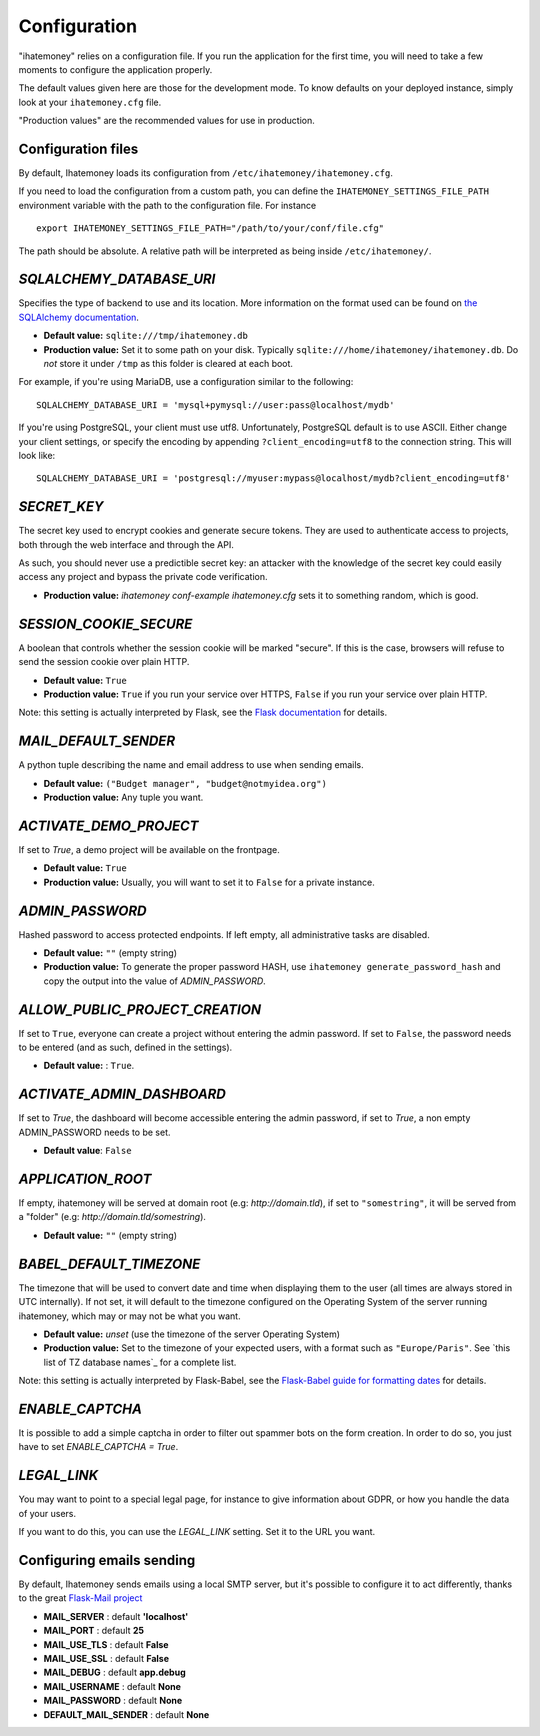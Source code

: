 .. _configuration:

Configuration
=============

"ihatemoney" relies on a configuration file. If you run the application for the
first time, you will need to take a few moments to configure the application
properly.

The default values given here are those for the development mode.
To know defaults on your deployed instance, simply look at your
``ihatemoney.cfg`` file.

"Production values" are the recommended values for use in production.

Configuration files
-------------------

By default, Ihatemoney loads its configuration from ``/etc/ihatemoney/ihatemoney.cfg``.

If you need to load the configuration from a custom path, you can define the
``IHATEMONEY_SETTINGS_FILE_PATH`` environment variable with the path to the configuration
file.
For instance ::

    export IHATEMONEY_SETTINGS_FILE_PATH="/path/to/your/conf/file.cfg"

The path should be absolute. A relative path will be interpreted as being
inside ``/etc/ihatemoney/``.

`SQLALCHEMY_DATABASE_URI`
-------------------------

Specifies the type of backend to use and its location. More information on the
format used can be found on `the SQLAlchemy documentation`_.

- **Default value:** ``sqlite:///tmp/ihatemoney.db``
- **Production value:** Set it to some path on your disk. Typically
  ``sqlite:///home/ihatemoney/ihatemoney.db``. Do *not* store it under
  ``/tmp`` as this folder is cleared at each boot.

For example, if you're using MariaDB, use a configuration similar to the following::

    SQLALCHEMY_DATABASE_URI = 'mysql+pymysql://user:pass@localhost/mydb'

If you're using PostgreSQL, your client must use utf8. Unfortunately,
PostgreSQL default is to use ASCII. Either change your client settings,
or specify the encoding by appending ``?client_encoding=utf8`` to the
connection string. This will look like::

    SQLALCHEMY_DATABASE_URI = 'postgresql://myuser:mypass@localhost/mydb?client_encoding=utf8'

.. _the SQLAlchemy documentation: http://docs.sqlalchemy.org/en/latest/core/engines.html#database-urls

`SECRET_KEY`
------------

The secret key used to encrypt cookies and generate secure tokens.  They are used
to authenticate access to projects, both through the web interface and through the API.

As such, you should never use a predictible secret key: an attacker with the knowledge
of the secret key could easily access any project and bypass the private code verification.

- **Production value:** `ihatemoney conf-example ihatemoney.cfg` sets it to
  something random, which is good.

`SESSION_COOKIE_SECURE`
-----------------------

A boolean that controls whether the session cookie will be marked "secure".
If this is the case, browsers will refuse to send the session cookie over plain HTTP.

- **Default value:** ``True``
- **Production value:** ``True`` if you run your service over HTTPS, ``False`` if you run
  your service over plain HTTP.

Note: this setting is actually interpreted by Flask, see the
`Flask documentation`_ for details.

.. _Flask documentation: https://flask.palletsprojects.com/en/2.0.x/config/#SESSION_COOKIE_SECURE

`MAIL_DEFAULT_SENDER`
---------------------

A python tuple describing the name and email address to use when sending
emails.

- **Default value:** ``("Budget manager", "budget@notmyidea.org")``
- **Production value:** Any tuple you want.

`ACTIVATE_DEMO_PROJECT`
-----------------------

If set to `True`, a demo project will be available on the frontpage.

- **Default value:** ``True``
- **Production value:** Usually, you will want to set it to ``False`` for a
  private instance.

`ADMIN_PASSWORD`
----------------

Hashed password to access protected endpoints. If left empty, all
administrative tasks are disabled.

- **Default value:** ``""`` (empty string)
- **Production value:** To generate the proper password HASH, use
  ``ihatemoney generate_password_hash`` and copy the output into the value of
  *ADMIN_PASSWORD*.

`ALLOW_PUBLIC_PROJECT_CREATION`
-------------------------------

If set to ``True``, everyone can create a project without entering the admin
password. If set to ``False``, the password needs to be entered (and as such,
defined in the settings).

- **Default value:** : ``True``.


`ACTIVATE_ADMIN_DASHBOARD`
--------------------------

If set to `True`, the dashboard will become accessible entering the admin
password, if set to `True`, a non empty ADMIN_PASSWORD needs to be set.

- **Default value**: ``False``

`APPLICATION_ROOT`
------------------

If empty, ihatemoney will be served at domain root (e.g: *http://domain.tld*),
if set to ``"somestring"``, it will be served from a "folder"
(e.g: *http://domain.tld/somestring*).

- **Default value:** ``""`` (empty string)

`BABEL_DEFAULT_TIMEZONE`
------------------------

The timezone that will be used to convert date and time when displaying them
to the user (all times are always stored in UTC internally).
If not set, it will default to the timezone configured on the Operating System
of the server running ihatemoney, which may or may not be what you want.

- **Default value:** *unset* (use the timezone of the server Operating System)
- **Production value:** Set to the timezone of your expected users, with a
  format such as ``"Europe/Paris"``. See `this list of TZ database names`_
  for a complete list.

Note: this setting is actually interpreted by Flask-Babel, see the
`Flask-Babel guide for formatting dates`_ for details.

.. _this list of TZ database name: https://en.wikipedia.org/wiki/List_of_tz_database_time_zones#List

.. _Flask-Babel guide for formatting dates: https://pythonhosted.org/Flask-Babel/#formatting-dates

`ENABLE_CAPTCHA`
---------------

It is possible to add a simple captcha in order to filter out spammer bots on the form creation.
In order to do so, you just have to set `ENABLE_CAPTCHA = True`.

`LEGAL_LINK`
------------

You may want to point to a special legal page, for instance to give information
about GDPR, or how you handle the data of your users.

If you want to do this, you can use the `LEGAL_LINK` setting. Set it to the URL
you want.

Configuring emails sending
--------------------------

By default, Ihatemoney sends emails using a local SMTP server, but it's
possible to configure it to act differently, thanks to the great
`Flask-Mail project <https://pythonhosted.org/flask-mail/#configuring-flask-mail>`_

* **MAIL_SERVER** : default **'localhost'**
* **MAIL_PORT** : default **25**
* **MAIL_USE_TLS** : default **False**
* **MAIL_USE_SSL** : default **False**
* **MAIL_DEBUG** : default **app.debug**
* **MAIL_USERNAME** : default **None**
* **MAIL_PASSWORD** : default **None**
* **DEFAULT_MAIL_SENDER** : default **None**
